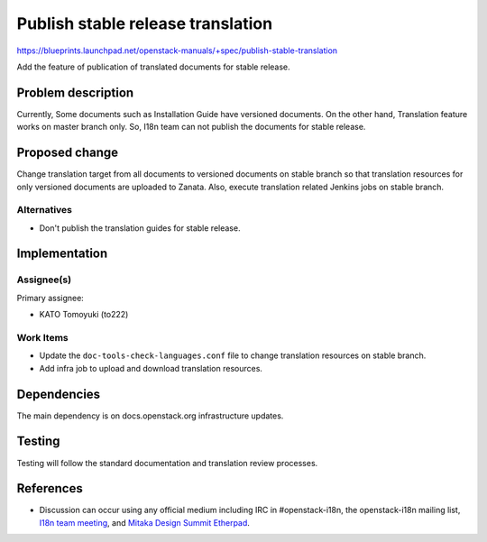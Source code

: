 ..
 This work is licensed under a Creative Commons Attribution 3.0 Unported
 License.

 http://creativecommons.org/licenses/by/3.0/legalcode

==================================
Publish stable release translation
==================================

https://blueprints.launchpad.net/openstack-manuals/+spec/publish-stable-translation

Add the feature of publication of translated documents for stable release.

Problem description
===================

Currently, Some documents such as Installation Guide have versioned documents.
On the other hand, Translation feature works on master branch only.
So, I18n team can not publish the documents for stable release.

Proposed change
===============

Change translation target from all documents to versioned documents
on stable branch so that translation resources for only versioned
documents are uploaded to Zanata.
Also, execute translation related Jenkins jobs on stable branch.

Alternatives
------------

* Don't publish the translation guides for stable release.

Implementation
==============

Assignee(s)
-----------

Primary assignee:

* KATO Tomoyuki (to222)

Work Items
----------

* Update the ``doc-tools-check-languages.conf`` file to
  change translation resources on stable branch.
* Add infra job to upload and download translation resources.

Dependencies
============

The main dependency is on docs.openstack.org infrastructure updates.

Testing
=======

Testing will follow the standard documentation and translation
review processes.

References
==========

* Discussion can occur using any official medium including IRC in
  #openstack-i18n, the openstack-i18n mailing list,
  `I18n team meeting`_, and `Mitaka Design Summit Etherpad`_.

  .. _`I18n team meeting`:
     https://wiki.openstack.org/wiki/Meetings/I18nTeamMeeting

  .. _`Mitaka Design Summit Etherpad`:
     https://etherpad.openstack.org/p/tokyo-i18n-meetup
